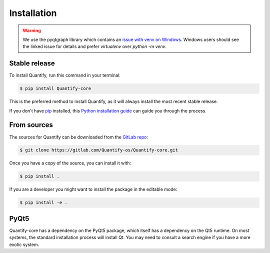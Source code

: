 .. highlight:: shell

============
Installation
============

.. warning::

    We use the pyqtgraph library which contains an `issue with venv on Windows`_. Windows users should see the linked
    issue for details and prefer `virtualenv` over `python -m venv`.

.. _issue with venv on Windows: https://github.com/pyqtgraph/pyqtgraph/issues/1052

Stable release
--------------

To install Quantify, run this command in your terminal:

.. code-block:: console

    $ pip install Quantify-core

This is the preferred method to install Quantify, as it will always install the most recent stable release.

If you don't have `pip`_ installed, this `Python installation guide`_ can guide
you through the process.

.. _pip: https://pip.pypa.io
.. _Python installation guide: http://docs.python-guide.org/en/latest/starting/installation/


From sources
------------

The sources for Quantify can be downloaded from the `GitLab repo`_:

.. code-block:: console

    $ git clone https://gitlab.com/Quantify-os/Quantify-core.git

Once you have a copy of the source, you can install it with:

.. code-block:: console

    $ pip install .

If you are a developer you might want to install the package in the editable mode:

.. code-block:: console

    $ pip install -e .

.. _GitLab repo: https://gitlab.com/Quantify-os/Quantify-core

PyQt5
------

Quantify-core has a dependency on the PyQt5 package, which itself has a dependency on the Qt5 runtime. On most systems,
the standard installation process will install Qt. You may need to consult a search engine if you have a more exotic
system.
